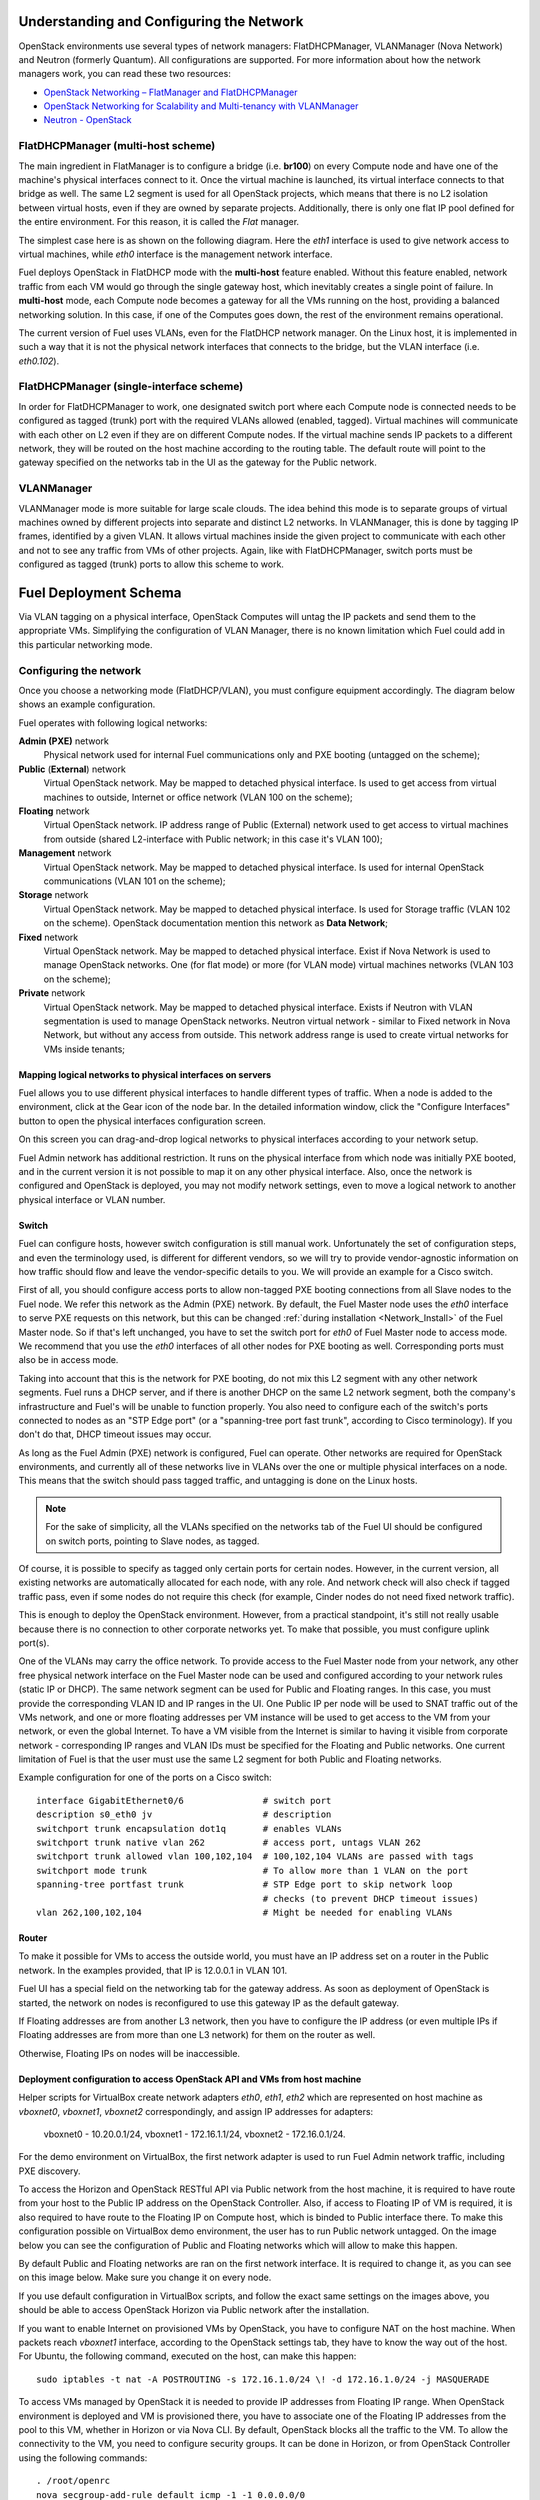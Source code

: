 .. raw:: pdf

   PageBreak

.. index:: Fuel UI: Network Configuration

.. _fuelui-network:


Understanding and Configuring the Network
=========================================

.. contents :local:

OpenStack environments use several types of network managers: FlatDHCPManager, 
VLANManager (Nova Network) and Neutron (formerly Quantum). All configurations 
are supported. For more information about how the network managers work, you 
can read these two resources:

* `OpenStack Networking – FlatManager and FlatDHCPManager 
  <http://www.mirantis.com/blog/openstack-networking-flatmanager-and-flatdhcpmanager/>`_
* `OpenStack Networking for Scalability and Multi-tenancy with VLANManager 
  <http://www.mirantis.com/blog/openstack-networking-vlanmanager/>`_
* `Neutron - OpenStack <https://wiki.openstack.org/wiki/Neutron/>`_

FlatDHCPManager (multi-host scheme)
-----------------------------------

The main ingredient in FlatManager is to configure a bridge 
(i.e. **br100**) on every Compute node and have one of the machine's physical 
interfaces connect to it. Once the virtual machine is launched, its virtual 
interface connects to that bridge as well.
The same L2 segment is used for all OpenStack projects, which means that there 
is no L2 isolation between virtual hosts, even if they are owned by separate 
projects. Additionally, there is only one flat IP pool defined for the entire 
environment. For this reason, it is called the *Flat* manager.

The simplest case here is as shown on the following diagram. Here the *eth1* 
interface is used to give network access to virtual machines, while *eth0* 
interface is the management network interface.

.. image:: /_images/flatdhcpmanager-mh_scheme.jpg
  :align: center

Fuel deploys OpenStack in FlatDHCP mode with the **multi-host** 
feature enabled. Without this feature enabled, network traffic from each VM 
would go through the single gateway host, which inevitably creates a single 
point of failure. In **multi-host** mode, each Compute node becomes a gateway 
for all the VMs running on the host, providing a balanced networking solution. 
In this case, if one of the Computes goes down, the rest of the environment 
remains operational.

The current version of Fuel uses VLANs, even for the FlatDHCP network 
manager. On the Linux host, it is implemented in such a way that it is not 
the physical network interfaces that connects to the bridge, but the 
VLAN interface (i.e. *eth0.102*).

FlatDHCPManager (single-interface scheme)
-----------------------------------------

.. image:: /_images/flatdhcpmanager-sh_scheme.jpg
  :align: center

In order for FlatDHCPManager to work, one designated switch port where each 
Compute node is connected needs to be configured as tagged (trunk) port 
with the required VLANs allowed (enabled, tagged). Virtual machines will 
communicate with each other on L2 even if they are on different Compute nodes. 
If the virtual machine sends IP packets to a different network, they will be 
routed on the host machine according to the routing table. The default route 
will point to the gateway specified on the networks tab in the UI as the 
gateway for the Public network.

VLANManager
------------

VLANManager mode is more suitable for large scale clouds. The idea behind 
this mode is to separate groups of virtual machines owned by different 
projects into separate and distinct L2 networks. In VLANManager, this is done 
by tagging IP frames, identified by a given VLAN. It allows virtual machines 
inside the given project to communicate with each other and not to see any 
traffic from VMs of other projects. Again, like with FlatDHCPManager, switch 
ports must be configured as tagged (trunk) ports to allow this scheme to work.

.. image:: /_images/vlanmanager_scheme.jpg
  :align: center

.. raw:: pdf

   PageBreak

.. index:: Fuel UI: Deployment Schema

Fuel Deployment Schema
======================

Via VLAN tagging on a physical interface, OpenStack Computes will untag the IP 
packets and send them to the appropriate VMs. Simplifying the configuration 
of VLAN Manager, there is no known limitation which Fuel could add in this 
particular networking mode.

Configuring the network
-----------------------

Once you choose a networking mode (FlatDHCP/VLAN), you must configure equipment 
accordingly. The diagram below shows an example configuration.

.. image:: /_images/physical-network.jpg
  :width: 100%
  :align: center

Fuel operates with following logical networks:

**Admin (PXE)** network 
  Physical network used for internal Fuel communications only and PXE booting 
  (untagged on the scheme);

**Public** (**External**) network 
  Virtual OpenStack network. May be mapped to detached physical interface. 
  Is used to get access from virtual machines to outside, 
  Internet or office network (VLAN 100 on the scheme);

**Floating** network 
  Virtual OpenStack network. IP address range of Public (External) network used to get access 
  to virtual machines from outside (shared L2-interface with Public network; 
  in this case it's VLAN 100); 

**Management** network 
  Virtual OpenStack network. May be mapped to detached physical interface. 
  Is used for internal OpenStack communications (VLAN 101 on the scheme);
  
**Storage** network 
  Virtual OpenStack network. May be mapped to detached physical interface.
  Is used for Storage traffic (VLAN 102 on the scheme). OpenStack 
  documentation mention this network as **Data Network**; 

**Fixed** network
  Virtual OpenStack network. May be mapped to detached physical interface. 
  Exist if Nova Network is used to manage OpenStack networks.
  One (for flat mode) or more (for VLAN mode) virtual machines 
  networks (VLAN 103 on the scheme);
  
**Private** network
  Virtual OpenStack network.  May be mapped to detached physical interface. 
  Exists if Neutron with VLAN segmentation is used to manage OpenStack networks.
  Neutron virtual network - similar to Fixed network in Nova Network, but without 
  any access from outside. This network address range is used to create virtual
  networks for VMs inside tenants;

Mapping logical networks to physical interfaces on servers
++++++++++++++++++++++++++++++++++++++++++++++++++++++++++

Fuel allows you to use different physical interfaces to handle different 
types of traffic. When a node is added to the environment, click at the Gear icon
of the node bar. In the detailed information window, click the "Configure 
Interfaces" button to open the physical interfaces configuration screen.

.. image:: /_images/network_settings.jpg
  :align: center
  :width: 100%

On this screen you can drag-and-drop logical networks to physical interfaces 
according to your network setup. 

Fuel Admin network has additional restriction.
It runs on the physical interface from which node was initially PXE booted,
and in the current version it is not possible to map it on any other physical 
interface. Also, once the network is configured and OpenStack is deployed,
you may not modify network settings, even to move a logical network to another 
physical interface or VLAN number.

Switch
++++++

Fuel can configure hosts, however switch configuration is still manual work. 
Unfortunately the set of configuration steps, and even the terminology used, 
is different for different vendors, so we will try to provide 
vendor-agnostic information on how traffic should flow and leave the 
vendor-specific details to you. We will provide an example for a Cisco switch.

First of all, you should configure access ports to allow non-tagged PXE booting 
connections from all Slave nodes to the Fuel node. We refer this network 
as the Admin (PXE) network.
By default, the Fuel Master node uses the `eth0` interface to serve PXE 
requests on this network, but this can be changed :ref:`during installation 
<Network_Install>` of the Fuel Master node.
So if that's left unchanged, you have to set the switch port for `eth0` of Fuel 
Master node to access mode.
We recommend that you use the `eth0` interfaces of all other nodes for PXE booting 
as well. Corresponding ports must also be in access mode.

Taking into account that this is the network for PXE booting, do not mix 
this L2 segment with any other network segments. Fuel runs a DHCP 
server, and if there is another DHCP on the same L2 network segment, both the 
company's infrastructure and Fuel's will be unable to function properly.
You also need to configure each of the switch's ports connected to nodes as an 
"STP Edge port" (or a "spanning-tree port fast trunk", according to Cisco 
terminology). If you don't do that, DHCP timeout issues may occur.

As long as the Fuel Admin (PXE) network is configured, Fuel can operate.
Other networks are required for OpenStack environments, and currently all of 
these networks live in VLANs over the one or multiple physical interfaces on a 
node. This means that the switch should pass tagged traffic, and untagging is done
on the Linux hosts. 

.. note:: For the sake of simplicity, all the VLANs specified on the networks tab of 
  the Fuel UI should be configured on switch ports, pointing to Slave nodes, 
  as tagged.

Of course, it is possible to specify as tagged only certain ports for certain 
nodes. However, in the current version, all existing networks are automatically 
allocated for each node, with any role.
And network check will also check if tagged traffic pass, even if some nodes do 
not require this check (for example, Cinder nodes do not need fixed network traffic).

This is enough to deploy the OpenStack environment. However, from a 
practical standpoint, it's still not really usable because there is no 
connection to other corporate networks yet. To make that possible, you must 
configure uplink port(s). 

One of the VLANs may carry the office network. To provide access to the Fuel Master 
node from your network, any other free physical network interface on the 
Fuel Master node can be used and configured according to your network 
rules (static IP or DHCP). The same network segment can be used for 
Public and Floating ranges. In this case, you must provide the corresponding 
VLAN ID and IP ranges in the UI. One Public IP per node will be used to SNAT
traffic out of the VMs network, and one or more floating addresses per VM 
instance will be used to get access to the VM from your network, or 
even the global Internet. To have a VM visible from the Internet is similar to 
having it visible from corporate network - corresponding IP ranges and VLAN IDs
must be specified for the Floating and Public networks. One current limitation 
of Fuel is that the user must use the same L2 segment for both Public and 
Floating networks.

Example configuration for one of the ports on a Cisco switch::

  interface GigabitEthernet0/6               # switch port
  description s0_eth0 jv                     # description
  switchport trunk encapsulation dot1q       # enables VLANs
  switchport trunk native vlan 262           # access port, untags VLAN 262
  switchport trunk allowed vlan 100,102,104  # 100,102,104 VLANs are passed with tags
  switchport mode trunk                      # To allow more than 1 VLAN on the port
  spanning-tree portfast trunk               # STP Edge port to skip network loop 
                                             # checks (to prevent DHCP timeout issues)
  vlan 262,100,102,104                       # Might be needed for enabling VLANs

Router
++++++

To make it possible for VMs to access the outside world, you must have an IP 
address set on a router in the Public network. In the examples provided, 
that IP is 12.0.0.1 in VLAN 101.

Fuel UI has a special field on the networking tab for the gateway address. As 
soon as deployment of OpenStack is started, the network on nodes is 
reconfigured to use this gateway IP as the default gateway.

If Floating addresses are from another L3 network, then you have to configure the 
IP address (or even multiple IPs if Floating addresses are from more than one L3 
network) for them on the router as well.

Otherwise, Floating IPs on nodes will be inaccessible.

.. _access_to_public_net:

Deployment configuration to access OpenStack API and VMs from host machine
++++++++++++++++++++++++++++++++++++++++++++++++++++++++++++++++++++++++++

Helper scripts for VirtualBox create network adapters `eth0`, `eth1`, `eth2`
which are represented on host machine as `vboxnet0`, `vboxnet1`, `vboxnet2`
correspondingly, and assign IP addresses for adapters: 

  vboxnet0 - 10.20.0.1/24, 
  vboxnet1 - 172.16.1.1/24, 
  vboxnet2 - 172.16.0.1/24.

For the demo environment on VirtualBox, the first network adapter is used to run 
Fuel Admin network traffic, including PXE discovery.

To access the Horizon and OpenStack RESTful API via Public network from the host machine,
it is required to have route from your host to the Public IP address on the OpenStack Controller.
Also, if access to Floating IP of VM is required, it is also required to have route
to the Floating IP on Compute host, which is binded to Public interface there.
To make this configuration possible on VirtualBox demo environment, the user has
to run Public network untagged. On the image below you can see the configuration of
Public and Floating networks which will allow to make this happen.

.. image:: /_images/vbox_public_settings.jpg
  :align: center
  :width: 100%

By default Public and Floating networks are ran on the first network interface.
It is required to change it, as you can see on this image below. Make sure you change
it on every node.

.. image:: /_images/vbox_node_settings.jpg
  :align: center
  :width: 100%

If you use default configuration in VirtualBox scripts, and follow the exact same
settings on the images above, you should be able to access OpenStack Horizon via
Public network after the installation.

If you want to enable Internet on provisioned VMs by OpenStack, you
have to configure NAT on the host machine. When packets reach `vboxnet1` interface,
according to the OpenStack settings tab, they have to know the way out of the host.
For Ubuntu, the following command, executed on the host, can make this happen::

  sudo iptables -t nat -A POSTROUTING -s 172.16.1.0/24 \! -d 172.16.1.0/24 -j MASQUERADE

To access VMs managed by OpenStack it is needed to provide IP addresses from 
Floating IP range. When OpenStack environment is deployed and VM is provisioned there,
you have to associate one of the Floating IP addresses from the pool to this VM,
whether in Horizon or via Nova CLI. By default, OpenStack blocks all the traffic to the VM.
To allow the connectivity to the VM, you need to configure security groups.
It can be done in Horizon, or from OpenStack Controller using the following commands::

  . /root/openrc
  nova secgroup-add-rule default icmp -1 -1 0.0.0.0/0
  nova secgroup-add-rule default tcp 22 22 0.0.0.0/0

IP ranges for Public and Management networks (172.16.*.*) are defined in ``config.sh`` 
script. If default values doesn't fit your needs, you are free to change them, but before
the installation of Fuel Master node.
  
